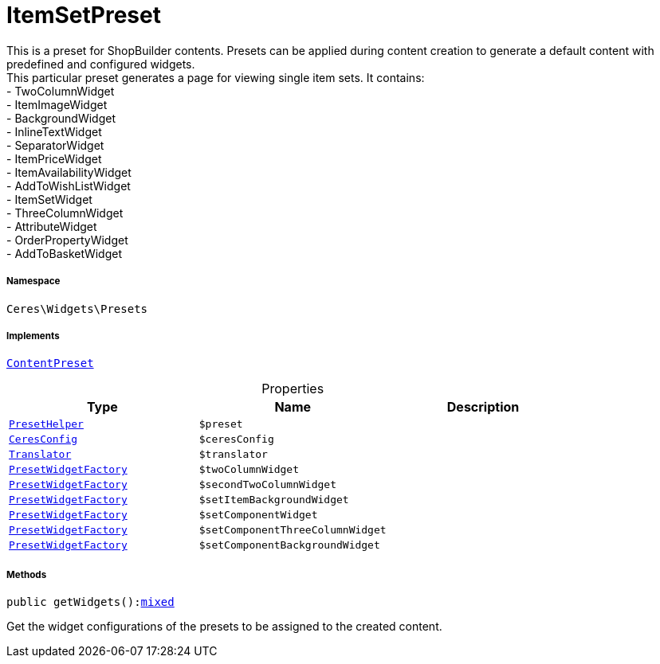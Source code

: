 :table-caption!:
:example-caption!:
:source-highlighter: prettify
:sectids!:
[[ceres__itemsetpreset]]
= ItemSetPreset

This is a preset for ShopBuilder contents. Presets can be applied during content creation to generate a default content with predefined and configured widgets. +
This particular preset generates a page for viewing single item sets. It contains: +
- TwoColumnWidget +
- ItemImageWidget +
- BackgroundWidget +
- InlineTextWidget +
- SeparatorWidget +
- ItemPriceWidget +
- ItemAvailabilityWidget +
- AddToWishListWidget +
- ItemSetWidget +
- ThreeColumnWidget +
- AttributeWidget +
- OrderPropertyWidget +
- AddToBasketWidget



===== Namespace

`Ceres\Widgets\Presets`


===== Implements
xref:stable7@interface::Shopbuilder.adoc#shopbuilder_contracts_contentpreset[`ContentPreset`]



.Properties
|===
|Type |Name |Description

|xref:Ceres/Widgets/Helper/PresetHelper.adoc#[`PresetHelper`]
a|`$preset`
||xref:Ceres/Config/CeresConfig.adoc#[`CeresConfig`]
a|`$ceresConfig`
|| xref:stable7@interface::Miscellaneous.adoc#miscellaneous_translation_translator[`Translator`]
a|`$translator`
||xref:Ceres/Widgets/Helper/Factories/PresetWidgetFactory.adoc#[`PresetWidgetFactory`]
a|`$twoColumnWidget`
||xref:Ceres/Widgets/Helper/Factories/PresetWidgetFactory.adoc#[`PresetWidgetFactory`]
a|`$secondTwoColumnWidget`
||xref:Ceres/Widgets/Helper/Factories/PresetWidgetFactory.adoc#[`PresetWidgetFactory`]
a|`$setItemBackgroundWidget`
||xref:Ceres/Widgets/Helper/Factories/PresetWidgetFactory.adoc#[`PresetWidgetFactory`]
a|`$setComponentWidget`
||xref:Ceres/Widgets/Helper/Factories/PresetWidgetFactory.adoc#[`PresetWidgetFactory`]
a|`$setComponentThreeColumnWidget`
||xref:Ceres/Widgets/Helper/Factories/PresetWidgetFactory.adoc#[`PresetWidgetFactory`]
a|`$setComponentBackgroundWidget`
|
|===


===== Methods

[source%nowrap, php, subs=+macros]
[#getwidgets]
----

public getWidgets():link:http://php.net/mixed[mixed^]

----





Get the widget configurations of the presets to be assigned to the created content.

